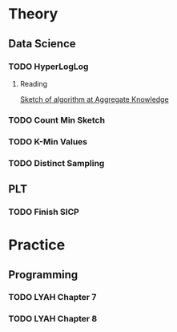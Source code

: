 
* Theory
  
** Data Science

*** TODO HyperLogLog

**** Reading
     [[http://blog.aggregateknowledge.com/2012/10/25/sketch-of-the-day-hyperloglog-cornerstone-of-a-big-data-infrastructure/][Sketch of algorithm at Aggregate Knowledge]]
*** TODO Count Min Sketch

*** TODO K-Min Values

*** TODO Distinct Sampling

   
** PLT

*** TODO Finish SICP
* Practice

** Programming

*** TODO LYAH Chapter 7

*** TODO LYAH Chapter 8
